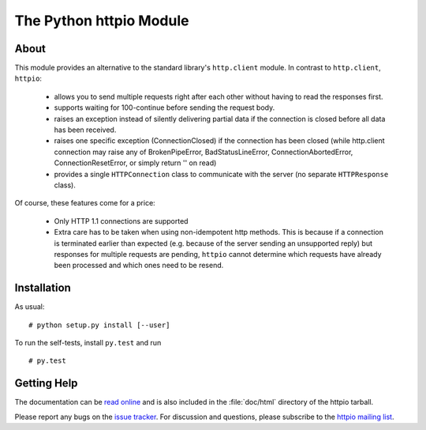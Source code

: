 The Python httpio Module
========================

About
-----

This module provides an alternative to the standard library's
``http.client`` module. In contrast to ``http.client``,
``httpio``:

 - allows you to send multiple requests right after each other without
   having to read the responses first.

 - supports waiting for 100-continue before sending the request body.

 - raises an exception instead of silently delivering partial data if the
   connection is closed before all data has been received.

 - raises one specific exception (ConnectionClosed) if the connection has
   been closed (while http.client connection may raise any of
   BrokenPipeError, BadStatusLineError, ConnectionAbortedError,
   ConnectionResetError, or simply return '' on read)

 - provides a single ``HTTPConnection`` class to communicate with the
   server (no separate ``HTTPResponse`` class).

Of course, these features come for a price:

 - Only HTTP 1.1 connections are supported

 - Extra care has to be taken when using non-idempotent http
   methods. This is because if a connection is terminated earlier than
   expected (e.g. because of the server sending an unsupported reply)
   but responses for multiple requests are pending, ``httpio``
   cannot determine which requests have already been processed and
   which ones need to be resend.

   
Installation
------------

As usual::
  
  # python setup.py install [--user]

To run the self-tests, install ``py.test`` and run ::

  # py.test
  

Getting Help
------------

The documentation can be `read online`__ and is also included in the
:file:`doc/html` directory of the httpio tarball.

Please report any bugs on the `issue tracker`_. For discussion and
questions, please subscribe to the `httpio mailing list`_.



.. __: http://pythonhosted.org/httpio/
.. _httpio mailing list: https://groups.google.com/d/forum/python-httpio
.. _issue tracker: https://bitbucket.org/nikratio/python-httpio/issues
